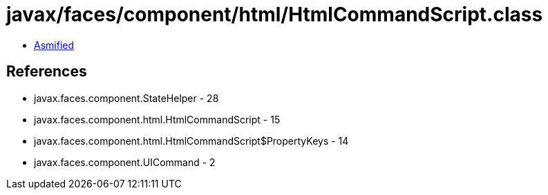 = javax/faces/component/html/HtmlCommandScript.class

 - link:HtmlCommandScript-asmified.java[Asmified]

== References

 - javax.faces.component.StateHelper - 28
 - javax.faces.component.html.HtmlCommandScript - 15
 - javax.faces.component.html.HtmlCommandScript$PropertyKeys - 14
 - javax.faces.component.UICommand - 2

